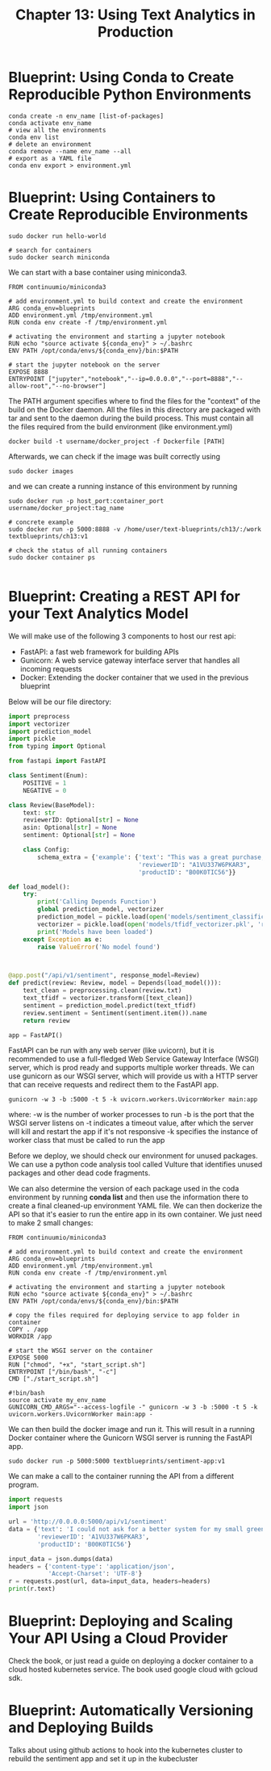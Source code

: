 #+TITLE: Chapter 13: Using Text Analytics in Production

* Blueprint: Using Conda to Create Reproducible Python Environments

  #+begin_src shell
    conda create -n env_name [list-of-packages]
    conda activate env_name
    # view all the environments
    conda env list
    # delete an environment
    conda remove --name env_name --all
    # export as a YAML file
    conda env export > environment.yml
  #+end_src

* Blueprint: Using Containers to Create Reproducible Environments

  #+begin_src shell
    sudo docker run hello-world

    # search for containers
    sudo docker search miniconda
  #+end_src

We can start with a base container using miniconda3.

#+begin_src docker :tangle example_dockerfile
FROM continuumio/miniconda3

# add environment.yml to build context and create the environment
ARG conda_env=blueprints
ADD environment.yml /tmp/environment.yml
RUN conda env create -f /tmp/environment.yml

# activating the environment and starting a jupyter notebook
RUN echo "source activate ${conda_env}" > ~/.bashrc
ENV PATH /opt/conda/envs/${conda_env}/bin:$PATH

# start the jupyter notebook on the server
EXPOSE 8888
ENTRYPOINT ["jupyter","notebook","--ip=0.0.0.0","--port=8888","--allow-root","--no-browser"]
#+end_src

The PATH argument specifies where to find the files for the "context" of the build on the Docker daemon.
All the files in this directory are packaged with tar and sent to the daemon during the build process.
This must contain all the files required from the build environment (like environment.yml)

#+begin_src shell
docker build -t username/docker_project -f Dockerfile [PATH]
#+end_src

Afterwards, we can check if the image was built correctly using

#+begin_src shell
sudo docker images
#+end_src

and we can create a running instance of this environment by running

#+begin_src shell
  sudo docker run -p host_port:container_port username/docker_project:tag_name

  # concrete example
  sudo docker run -p 5000:8888 -v /home/user/text-blueprints/ch13/:/work textblueprints/ch13:v1

  # check the status of all running containers
  sudo docker container ps

#+end_src

* Blueprint: Creating a REST API for your Text Analytics Model

We will make use of the following 3 components to host our rest api:

- FastAPI: a fast web framework for building APIs
- Gunicorn: A web service gateway interface server that handles all incoming requests
- Docker: Extending the docker container that we used in the previous blueprint

Below will be our file directory:

#+DOWNLOADED: screenshot @ 2021-09-20 08:58:03
[[file:Blueprint:_Creating_a_REST_API_for_your_Text_Analytics_Model/2021-09-20_08-58-03_screenshot.png]]

#+begin_src python
import preprocess
import vectorizer
import prediction_model
import pickle
from typing import Optional

from fastapi import FastAPI

class Sentiment(Enum):
    POSITIVE = 1
    NEGATIVE = 0

class Review(BaseModel):
    text: str
    reviewerID: Optional[str] = None
    asin: Optional[str] = None
    sentiment: Optional[str] = None

    class Config:
        schema_extra = {'example': {'text': "This was a great purchase, saved me a lot of time!",
                                    'reviewerID': "A1VU337W6PKAR3",
                                    'productID': "B00K0TIC56"}}

def load_model():
    try:
        print('Calling Depends Function')
        global prediction_model, vectorizer
        prediction_model = pickle.load(open('models/sentiment_classification.pkl', 'rb'))
        vectorizer = pickle.load(open('models/tfidf_vectorizer.pkl', 'rb'))
        print('Models have been loaded')
    except Exception as e:
        raise ValueError('No model found')



@app.post("/api/v1/sentiment", response_model=Review)
def predict(review: Review, model = Depends(load_model())):
    text_clean = preprocessing.clean(review.txt)
    text_tfidf = vectorizer.transform([text_clean])
    sentiment = prediction_model.predict(text_tfidf)
    review.sentiment = Sentiment(sentiment.item()).name
    return review

app = FastAPI()
#+end_src

FastAPI can be run with any web server (like uvicorn), but it is recommended to use a full-fledged Web Service Gateway Interface (WSGI) server, which is prod ready and supports multiple worker threads. We can use gunicorn as our WSGI server, which will provide us with a HTTP server that can receive requests and redirect them to the FastAPI app.

#+begin_src shell
gunicorn -w 3 -b :5000 -t 5 -k uvicorn.workers.UvicornWorker main:app
#+end_src

where:
-w is the number of worker processes to run
-b is the port that the WSGI server listens on
-t indicates a timeout value, after which the server will kill and restart the app if it's not responsive
-k specifies the instance of worker class that must be called to run the app

Before we deploy, we should check our environment for unused packages. We can use a python code analysis tool called Vulture that identifies unused packages and other dead code fragments.

We can also determine the version of each package used in the coda environment by running *conda list* and then use the information there to create a final cleaned-up environment YAML file.
We can then dockerize the API so that it's easier to run the entire app in its own container. We just need to make 2 small changes:

#+begin_src docker :tangle example_dockerfile_api
FROM continuumio/miniconda3

# add environment.yml to build context and create the environment
ARG conda_env=blueprints
ADD environment.yml /tmp/environment.yml
RUN conda env create -f /tmp/environment.yml

# activating the environment and starting a jupyter notebook
RUN echo "source activate ${conda_env}" > ~/.bashrc
ENV PATH /opt/conda/envs/${conda_env}/bin:$PATH

# copy the files required for deploying service to app folder in container
COPY . /app
WORKDIR /app

# start the WSGI server on the container
EXPOSE 5000
RUN ["chmod", "+x", "start_script.sh"]
ENTRYPOINT ["/bin/bash", "-c"]
CMD ["./start_script.sh"]
#+end_src

#+begin_src shell :tangle start_script.sh
  #!bin/bash
  source activate my_env_name
  GUNICORN_CMD_ARGS="--access-logfile -" gunicorn -w 3 -b :5000 -t 5 -k uvicorn.workers.UvicornWorker main:app -
#+end_src

We can then build the docker image and run it. This will result in a running Docker container where the Gunicorn WSGI server is running the FastAPI app.

#+begin_src shell
sudo docker run -p 5000:5000 textblueprints/sentiment-app:v1
#+end_src

We can make a call to the container running the API from a different program.

#+begin_src python
import requests
import json

url = 'http://0.0.0.0:5000/api/v1/sentiment'
data = {'text': 'I could not ask for a better system for my small greenhouse, easy to set up and nozzles do very well',
        'reviewerID': 'A1VU337W6PKAR3',
        'productID': 'B00K0TIC56'}

input_data = json.dumps(data)
headers = {'content-type': 'application/json',
           'Accept-Charset': 'UTF-8'}
r = requests.post(url, data=input_data, headers=headers)
print(r.text)
#+end_src

* Blueprint: Deploying and Scaling Your API Using a Cloud Provider

Check the book, or just read a guide on deploying a docker container to a cloud hosted kubernetes service. The book used google cloud with gcloud sdk.

* Blueprint: Automatically Versioning and Deploying Builds

Talks about using github actions to hook into the kubernetes cluster to rebuild the sentiment app and set it up in the kubecluster
